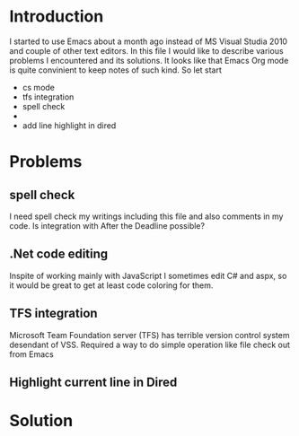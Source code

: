 * Introduction
I started to use Emacs about a month ago instead of MS Visual Studia 2010 and couple of other text editors.
In this file I would like to describe various problems I encountered and its solutions.
It looks like that Emacs Org mode is quite convinient to keep notes of such kind.
So let start

-  cs mode
-  tfs integration
-  spell check
-  
-  add line highlight in dired


* Problems

** spell check
I need spell check my writings including this file and also comments in my code.
Is integration with After the Deadline possible?

** .Net code editing
Inspite of working mainly with JavaScript I sometimes edit C# and aspx,
so it would be great to get at least code coloring for them.

** TFS integration
Microsoft Team Foundation server (TFS) has terrible version control system desendant of VSS.
Required a way to do simple operation like file check out from Emacs

** Highlight current line in Dired


* Solution
